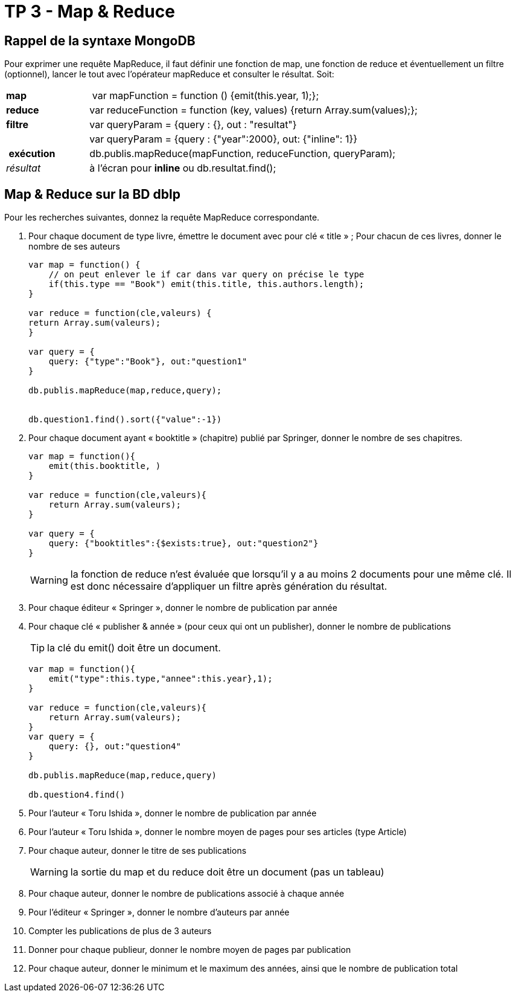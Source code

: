 ﻿= TP 3 - Map & Reduce

== Rappel de la syntaxe MongoDB


Pour exprimer une requête MapReduce, il faut définir une fonction de map,
une fonction de reduce et éventuellement un filtre (optionnel),
lancer le tout avec l’opérateur mapReduce et consulter le résultat. Soit:
[cols="<,<4", width="100%"]
|===================
| *map*	        | var mapFunction = function () {emit(this.year, 1);};
| *reduce*      | var reduceFunction = function (key, values) {return Array.sum(values);};
| *filtre*      | var queryParam = {query : {}, out : "resultat"}
|               | var queryParam = {query : {"year":2000}, out: {"inline": 1}}
| *exécution*   | db.publis.mapReduce(mapFunction, reduceFunction, queryParam);
| _résultat_    | à l'écran pour *inline* ou db.resultat.find();
|===================



== Map & Reduce sur la BD dblp

Pour les recherches suivantes, donnez la requête MapReduce correspondante.

. Pour chaque document de type livre, émettre le document avec pour clé « title » ;
Pour chacun de ces livres, donner le nombre de ses auteurs
+
[source, js]
----
var map = function() {
    // on peut enlever le if car dans var query on précise le type
    if(this.type == "Book") emit(this.title, this.authors.length);
}

var reduce = function(cle,valeurs) {
return Array.sum(valeurs);
}

var query = {
    query: {"type":"Book"}, out:"question1"
}

db.publis.mapReduce(map,reduce,query);


db.question1.find().sort({"value":-1})
----
+
. Pour chaque document ayant « booktitle » (chapitre) publié par Springer, donner le nombre de ses chapitres.
+
[source, js]
----
var map = function(){
    emit(this.booktitle, )
}

var reduce = function(cle,valeurs){
    return Array.sum(valeurs);
}

var query = {
    query: {"booktitles":{$exists:true}, out:"question2"}
}
----
+
[]
[WARNING]
====
la fonction de reduce n’est évaluée que lorsqu’il y a au moins 2 documents pour une même clé.
Il est donc nécessaire d’appliquer un filtre après génération du résultat.
====
. Pour chaque éditeur « Springer », donner le nombre de publication par année
+
[source,js]
----

----

. Pour chaque clé « publisher & année » (pour ceux qui ont un publisher), donner le nombre de publications
+
[TIP]
la clé du emit() doit être un document.
+
[source,js]
----
var map = function(){
    emit("type":this.type,"annee":this.year},1);
}

var reduce = function(cle,valeurs){
    return Array.sum(valeurs);
}
var query = {
    query: {}, out:"question4"
}

db.publis.mapReduce(map,reduce,query)

db.question4.find()
----
. Pour l’auteur « Toru Ishida », donner le nombre de publication par année
. Pour l’auteur « Toru Ishida », donner le nombre moyen de pages pour ses articles (type Article)
. Pour chaque auteur, donner le titre de ses publications
+
WARNING: la sortie du map et du reduce doit être un document (pas un tableau)
. Pour chaque auteur, donner le nombre de publications associé à chaque année
. Pour l’éditeur « Springer », donner le nombre d’auteurs par année
. Compter les publications de plus de 3 auteurs
. Donner pour chaque publieur, donner le nombre moyen de pages par publication
. Pour chaque auteur, donner le minimum et le maximum des années, ainsi que le nombre de publication total

